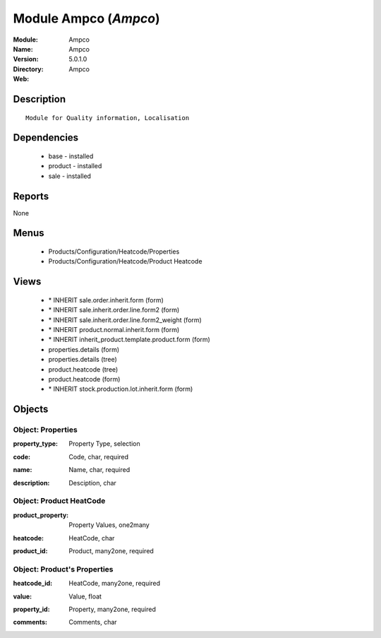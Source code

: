 
Module Ampco (*Ampco*)
======================
:Module: Ampco
:Name: Ampco
:Version: 5.0.1.0
:Directory: Ampco
:Web: 

Description
-----------

::

  Module for Quality information, Localisation

Dependencies
------------

 * base - installed
 * product - installed
 * sale - installed

Reports
-------

None


Menus
-------

 * Products/Configuration/Heatcode/Properties
 * Products/Configuration/Heatcode/Product Heatcode

Views
-----

 * \* INHERIT sale.order.inherit.form (form)
 * \* INHERIT sale.inherit.order.line.form2 (form)
 * \* INHERIT sale.inherit.order.line.form2_weight (form)
 * \* INHERIT product.normal.inherit.form (form)
 * \* INHERIT inherit_product.template.product.form (form)
 * properties.details (form)
 * properties.details (tree)
 * product.heatcode (tree)
 * product.heatcode (form)
 * \* INHERIT stock.production.lot.inherit.form (form)


Objects
-------

Object: Properties
##################

.. index::
  single: Properties object
.. 


:property_type: Property Type, selection



.. index::
  single: property_type field
.. 




:code: Code, char, required



.. index::
  single: code field
.. 




:name: Name, char, required



.. index::
  single: name field
.. 




:description: Desciption, char



.. index::
  single: description field
.. 



Object: Product HeatCode
########################

.. index::
  single: Product HeatCode object
.. 


:product_property: Property Values, one2many



.. index::
  single: product_property field
.. 




:heatcode: HeatCode, char



.. index::
  single: heatcode field
.. 




:product_id: Product, many2one, required



.. index::
  single: product_id field
.. 



Object: Product's Properties
############################

.. index::
  single: Product's Properties object
.. 


:heatcode_id: HeatCode, many2one, required



.. index::
  single: heatcode_id field
.. 




:value: Value, float



.. index::
  single: value field
.. 




:property_id: Property, many2one, required



.. index::
  single: property_id field
.. 




:comments: Comments, char



.. index::
  single: comments field
.. 

